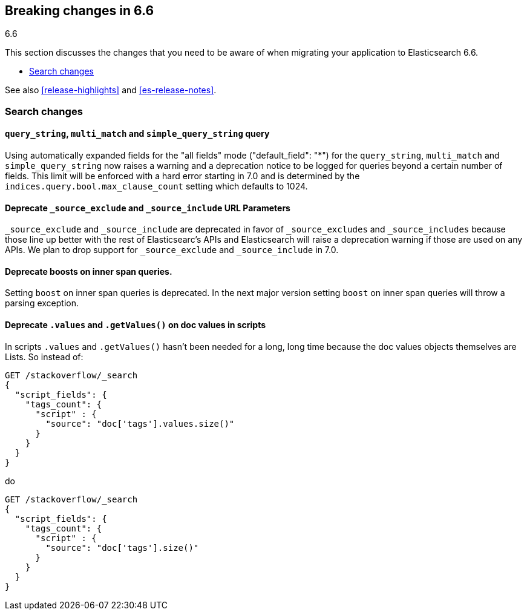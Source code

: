 [[breaking-changes-6.6]]
== Breaking changes in 6.6
++++
<titleabbrev>6.6</titleabbrev>
++++

This section discusses the changes that you need to be aware of when migrating
your application to Elasticsearch 6.6.

* <<breaking_66_search_changes>>

See also <<release-highlights>> and <<es-release-notes>>.

[float]
[[breaking_66_search_changes]]
=== Search changes

[float]
==== `query_string`, `multi_match` and `simple_query_string` query

Using automatically expanded fields for the "all fields" mode ("default_field": "*")
for the `query_string`, `multi_match` and `simple_query_string` now raises a warning and
a deprecation notice to be logged for queries beyond a certain number of fields. This limit
will be enforced with a hard error starting in 7.0 and is determined by the
`indices.query.bool.max_clause_count` setting which defaults to 1024.

[float]
==== Deprecate `_source_exclude` and `_source_include` URL Parameters

`_source_exclude` and `_source_include` are deprecated in favor of
`_source_excludes` and `_source_includes` because those line up better with the
rest of Elasticsearc's APIs and Elasticsearch will raise a deprecation warning
if those are used on any APIs. We plan to drop support for `_source_exclude` and
`_source_include` in 7.0.

[float]
==== Deprecate boosts on inner span queries.

Setting `boost` on inner span queries is deprecated. In the next major version 
setting `boost` on inner span queries will throw a parsing exception.

[float]
==== Deprecate `.values` and `.getValues()` on doc values in scripts

In scripts `.values` and `.getValues()` hasn't been needed for a long, long
time because the doc values objects themselves are Lists. So instead of:

[source,js]
--------------------------------------------------
GET /stackoverflow/_search
{
  "script_fields": {
    "tags_count": {
      "script" : {
        "source": "doc['tags'].values.size()"
      }
    }
  }
}
--------------------------------------------------
// CONSOLE
// TEST[setup:stackoverflow]
// TEST[warning:Deprecated getValues used, the field is a list and should be accessed directly. For example, use doc['foo'] instead of doc['foo'].values.]

do 

[source,js]
--------------------------------------------------
GET /stackoverflow/_search
{
  "script_fields": {
    "tags_count": {
      "script" : {
        "source": "doc['tags'].size()"
      }
    }
  }
}
--------------------------------------------------
// CONSOLE
// TEST[setup:stackoverflow]
